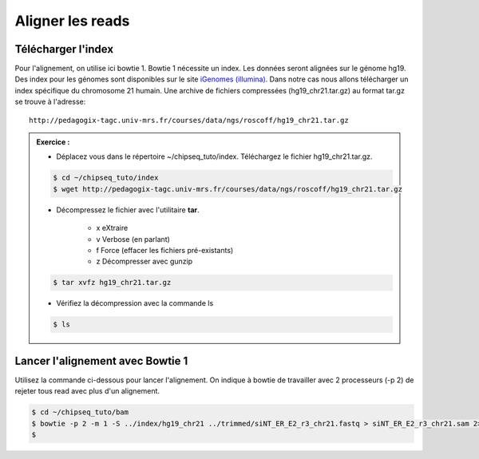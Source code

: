 
Aligner les reads
=================

Télécharger l'index
-------------------

Pour l'alignement, on utilise ici bowtie 1. Bowtie 1 nécessite un index. Les données seront alignées sur le génome hg19. Des index pour les génomes sont disponibles sur le site `iGenomes (illumina) <https://support.illumina.com/sequencing/sequencing_software/igenome.html>`_. Dans notre cas nous allons télécharger un index spécifique du chromosome 21 humain. Une archive de fichiers compressées (hg19_chr21.tar.gz) au format tar.gz se trouve à l'adresse:

::

   http://pedagogix-tagc.univ-mrs.fr/courses/data/ngs/roscoff/hg19_chr21.tar.gz


.. admonition:: Exercice :
   :class: exo

   * Déplacez vous dans le répertoire ~/chipseq_tuto/index. Téléchargez le fichier hg19_chr21.tar.gz.

   .. code-block:: bash

      $ cd ~/chipseq_tuto/index
      $ wget http://pedagogix-tagc.univ-mrs.fr/courses/data/ngs/roscoff/hg19_chr21.tar.gz
   
   * Décompressez le fichier avec l'utilitaire **tar**.
   
      * x eXtraire
      * v Verbose (en parlant)
      * f Force (effacer les fichiers pré-existants)
      * z Décompresser avec gunzip
   
   .. code-block:: bash

      $ tar xvfz hg19_chr21.tar.gz
   
   * Vérifiez la décompression avec la commande ls
   
   .. code-block:: bash

      $ ls
    

Lancer l'alignement avec Bowtie 1
---------------------------------

Utilisez la commande ci-dessous pour lancer l'alignement. On indique à bowtie de travailler avec 2 processeurs (-p 2) de rejeter tous read avec plus d'un alignement.


.. code-block:: bash

   $ cd ~/chipseq_tuto/bam
   $ bowtie -p 2 -m 1 -S ../index/hg19_chr21 ../trimmed/siNT_ER_E2_r3_chr21.fastq > siNT_ER_E2_r3_chr21.sam 2> bowtie.log
   $ 
 
